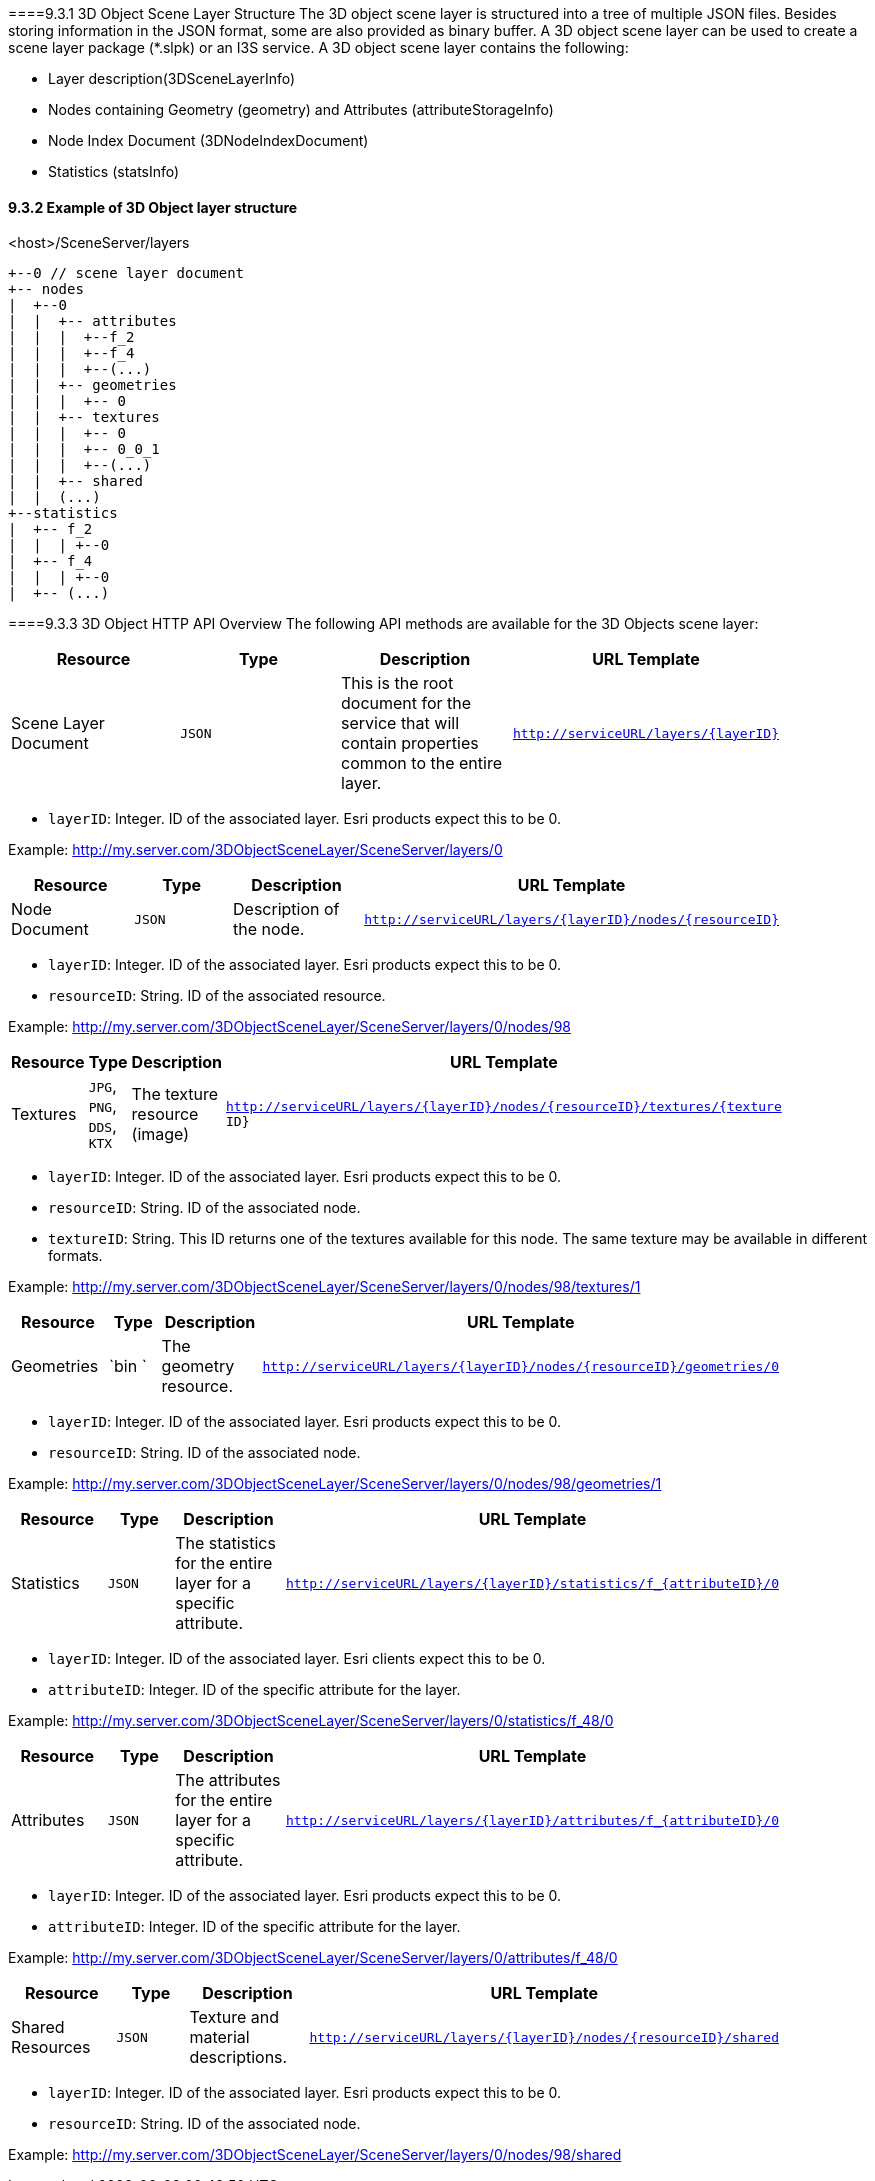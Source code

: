 ====9.3.1	3D Object Scene Layer Structure
The 3D object scene layer is structured into a tree of multiple JSON files. Besides storing information in the JSON format, some are also provided as binary buffer. A 3D object scene layer can be used to create a scene layer package (*.slpk) or an I3S service. A 3D object scene layer contains the following:

- Layer description(3DSceneLayerInfo)
- Nodes containing Geometry (geometry) and Attributes (attributeStorageInfo)
- Node Index Document (3DNodeIndexDocument)
- Statistics (statsInfo)

==== 9.3.2	Example of 3D Object layer structure

.<host>/SceneServer/layers
	+--0 // scene layer document
	+-- nodes
	|  +--0
	|  |  +-- attributes
	|  |  |  +--f_2
	|  |  |  +--f_4
	|  |  |  +--(...)
	|  |  +-- geometries
	|  |  |  +-- 0
	|  |  +-- textures
	|  |  |  +-- 0
	|  |  |  +-- 0_0_1
	|  |  |  +--(...)
	|  |  +-- shared 
	|  |  (...) 
	+--statistics
	|  +-- f_2
	|  |  | +--0
	|  +-- f_4
	|  |  | +--0
	|  +-- (...)

====9.3.3	3D Object HTTP API Overview
The following API methods are available for the 3D Objects scene layer:

[width="90%",options="header"]
|===
|*Resource* |*Type* |*Description* |*URL Template*
|Scene Layer Document| 	`JSON` 	|This is the root document for the service that will contain properties common to the entire layer.  |`http://serviceURL/layers/{layerID}`
|===

- `layerID`: Integer. ID of the associated layer. Esri products expect this to be 0.

Example: http://my.server.com/3DObjectSceneLayer/SceneServer/layers/0

[width="90%",options="header"]
|===
|*Resource* |*Type* |*Description* |*URL Template*
|Node Document 	|`JSON`  |Description of the node.  |`http://serviceURL/layers/{layerID}/nodes/{resourceID}`
|===

- `layerID`: Integer. ID of the associated layer. Esri products expect this to be 0.
- `resourceID`: String. ID of the associated resource.

Example: http://my.server.com/3DObjectSceneLayer/SceneServer/layers/0/nodes/98

[width="90%",options="header"]
|===
|*Resource* |*Type* |*Description* |*URL Template*
|Textures  |`JPG`, `PNG`, `DDS`, `KTX` 	|The texture resource (image) 	|`http://serviceURL/layers/{layerID}/nodes/{resourceID}/textures/{texture ID}`
|===

- `layerID`: Integer. ID of the associated layer. Esri products expect this to be 0.
- `resourceID`: String. ID of the associated node.
- `textureID`: String. This ID returns one of the textures available for this node. The same texture may be available in different formats.

Example: http://my.server.com/3DObjectSceneLayer/SceneServer/layers/0/nodes/98/textures/1

[width="90%",options="header"]
|===
|*Resource* |*Type* |*Description* |*URL Template*
|Geometries | `bin `	|The geometry resource. |`http://serviceURL/layers/{layerID}/nodes/{resourceID}/geometries/0`
|===

- `layerID`: Integer. ID of the associated layer. Esri products expect this to be 0.
- `resourceID`: String. ID of the associated node.

Example: http://my.server.com/3DObjectSceneLayer/SceneServer/layers/0/nodes/98/geometries/1

[width="90%",options="header"]
|===
|*Resource* |*Type* |*Description* |*URL Template*
|Statistics |`JSON` 	|The statistics for the entire layer for a specific attribute. 	|`http://serviceURL/layers/{layerID}/statistics/f_{attributeID}/0`
|===

- `layerID`: Integer. ID of the associated layer. Esri clients expect this to be 0.
- `attributeID`: Integer. ID of the specific attribute for the layer.

Example: http://my.server.com/3DObjectSceneLayer/SceneServer/layers/0/statistics/f_48/0

[width="90%",options="header"]
|===
|*Resource* |*Type* |*Description* |*URL Template*
|Attributes |`JSON`  |The attributes for the entire layer for a specific attribute. 	|`http://serviceURL/layers/{layerID}/attributes/f_{attributeID}/0`
|===

- `layerID`: Integer. ID of the associated layer. Esri products expect this to be 0.
- `attributeID`: Integer. ID of the specific attribute for the layer.

Example: http://my.server.com/3DObjectSceneLayer/SceneServer/layers/0/attributes/f_48/0

[width="90%",options="header"]
|===
|*Resource* |*Type* |*Description* |*URL Template*
|Shared Resources  |`JSON` |Texture and material descriptions. 	|`http://serviceURL/layers/{layerID}/nodes/{resourceID}/shared`
|===

- `layerID`: Integer. ID of the associated layer. Esri products expect this to be 0.
- `resourceID`: String. ID of the associated node.

Example: http://my.server.com/3DObjectSceneLayer/SceneServer/layers/0/nodes/98/shared
